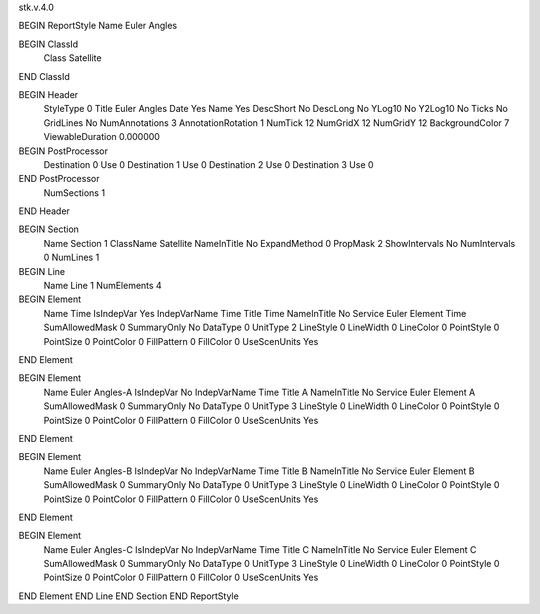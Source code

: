 stk.v.4.0

BEGIN ReportStyle
Name		Euler Angles

BEGIN ClassId
	Class		Satellite
END ClassId

BEGIN Header
	StyleType		0
	Title		Euler Angles
	Date		Yes
	Name		Yes
	DescShort		No
	DescLong		No
	YLog10		No
	Y2Log10		No
	Ticks		No
	GridLines		No
	NumAnnotations		3
	AnnotationRotation		1
	NumTick		12
	NumGridX		12
	NumGridY		12
	BackgroundColor		7
	ViewableDuration		0.000000

BEGIN PostProcessor
	Destination	0
	Use	0
	Destination	1
	Use	0
	Destination	2
	Use	0
	Destination	3
	Use	0
END PostProcessor
	NumSections		1
END Header

BEGIN Section
	Name		Section 1
	ClassName		Satellite
	NameInTitle		No
	ExpandMethod		0
	PropMask		2
	ShowIntervals		No
	NumIntervals		0
	NumLines		1

BEGIN Line
	Name		Line 1
	NumElements		4

BEGIN Element
	Name		Time
	IsIndepVar		Yes
	IndepVarName		Time
	Title		Time
	NameInTitle		No
	Service		Euler
	Element		Time
	SumAllowedMask		0
	SummaryOnly		No
	DataType		0
	UnitType		2
	LineStyle		0
	LineWidth		0
	LineColor		0
	PointStyle		0
	PointSize		0
	PointColor		0
	FillPattern		0
	FillColor		0
	UseScenUnits		Yes
END Element

BEGIN Element
	Name		Euler Angles-A
	IsIndepVar		No
	IndepVarName		Time
	Title		A
	NameInTitle		No
	Service		Euler
	Element		A
	SumAllowedMask		0
	SummaryOnly		No
	DataType		0
	UnitType		3
	LineStyle		0
	LineWidth		0
	LineColor		0
	PointStyle		0
	PointSize		0
	PointColor		0
	FillPattern		0
	FillColor		0
	UseScenUnits		Yes
END Element

BEGIN Element
	Name		Euler Angles-B
	IsIndepVar		No
	IndepVarName		Time
	Title		B
	NameInTitle		No
	Service		Euler
	Element		B
	SumAllowedMask		0
	SummaryOnly		No
	DataType		0
	UnitType		3
	LineStyle		0
	LineWidth		0
	LineColor		0
	PointStyle		0
	PointSize		0
	PointColor		0
	FillPattern		0
	FillColor		0
	UseScenUnits		Yes
END Element

BEGIN Element
	Name		Euler Angles-C
	IsIndepVar		No
	IndepVarName		Time
	Title		C
	NameInTitle		No
	Service		Euler
	Element		C
	SumAllowedMask		0
	SummaryOnly		No
	DataType		0
	UnitType		3
	LineStyle		0
	LineWidth		0
	LineColor		0
	PointStyle		0
	PointSize		0
	PointColor		0
	FillPattern		0
	FillColor		0
	UseScenUnits		Yes
END Element
END Line
END Section
END ReportStyle

